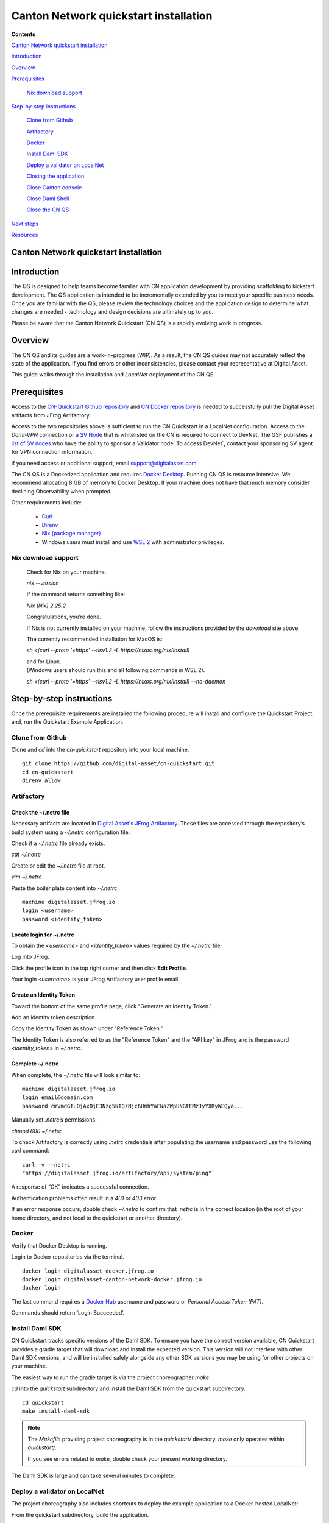 ======================================
Canton Network quickstart installation
======================================

**Contents**

`Canton Network quickstart installation <#canton-network-quickstart-installation>`__

`Introduction <#introduction>`__

`Overview <#overview>`__

`Prerequisites <#prerequisites>`__

   `Nix download support <#nix-download-support>`__

`Step-by-step instructions <#step-by-step-instructions>`__

   `Clone from Github <#clone-from-github>`__

   `Artifactory <#artifactory>`__

   `Docker <#docker>`__

   `Install Daml SDK <#install-daml-sdk>`__

   `Deploy a validator on LocalNet <#deploy-a-validator-on-localnet>`__

   `Closing the application <#closing-the-application>`__

   `Close Canton console <#close-canton-console>`__

   `Close Daml Shell <#close-daml-shell>`__

   `Close the CN QS <#close-the-cn-qs>`__

`Next steps <#next-steps>`__

`Resources <#resources>`__

Canton Network quickstart installation
======================================

Introduction
============

The QS is designed to help teams become familiar with CN application
development by providing scaffolding to kickstart development. The QS
application is intended to be incrementally extended by you to meet your
specific business needs. Once you are familiar with the QS, please review the
technology choices and the application design to determine what changes are
needed - technology and design decisions are ultimately up to you.

Please be aware that the Canton Network Quickstart (CN QS) is a rapidly
evolving work in progress.

Overview
========

The CN QS and its guides are a work-in-progress (WIP). As a result, the CN QS
guides may not accurately reflect the state of the application. If you find
errors or other inconsistencies, please contact your representative at Digital
Asset.

This guide walks through the installation and `LocalNet` deployment of the CN
QS.

Prerequisites
=============

Access to the `CN-Quickstart Github repository <https://github.com/digital-asset/cn-quickstart>`__
and `CN Docker repository <https://digitalasset.jfrog.io/ui/native/canton-network-docker>`__
is needed to successfully pull the Digital Asset artifacts from JFrog
Artifactory.

Access to the two repositories above is sufficient to run the CN Quickstart in
a LocalNet configuration. Access to the *Daml-VPN* connection or
`a SV Node <https://docs.dev.sync.global/validator_operator/validator_onboarding.html>`__
that is whitelisted on the CN is required to connect to DevNet. The GSF
publishes a `list of SV nodes <https://sync.global/sv-network/>`__ who have the
ability to sponsor a Validator node. To access DevNet`, contact your sponsoring
SV agent for VPN connection information.

If you need access or additional support, email support@digitalasset.com.

The CN QS is a Dockerized application and requires
`Docker Desktop <https://www.docker.com/products/docker-desktop/>`__.
Running CN QS is resource intensive. We recommend allocating 8 GB of memory to
Docker Desktop. If your machine does not have that much memory consider
declining Observability when prompted.

Other requirements include:

  -  `Curl <https://curl.se/download.html>`__

  -  `Direnv <https://direnv.net/docs/installation.html>`__

  -  `Nix (package manager) <https://nixos.org/download/>`__

  -  Windows users must install and use
     `WSL 2 <https://learn.microsoft.com/en-us/windows/wsl/install>`__ with
     administrator privileges.

Nix download support
--------------------

   Check for Nix on your machine.

   `nix --version`

   If the command returns something like:

   `Nix (Nix) 2.25.2`

   Congratulations, you’re done.

   If Nix is not currently installed on your machine, follow the instructions
   provided by the `download` site above.

   The currently recommended installation for MacOS is:

   `sh <(curl --proto '=https' --tlsv1.2 -L https://nixos.org/nix/install)`

   | and for Linux.
   | (Windows users should run this and all following commands in WSL 2).

   `sh <(curl --proto '=https' --tlsv1.2 -L https://nixos.org/nix/install) --no-daemon`

Step-by-step instructions
=========================

Once the prerequisite requirements are installed the following procedure will
install and configure the Quickstart Project; and, run the Quickstart Example
Application.

Clone from Github
-----------------

Clone and `cd` into the `cn-quickstart` repository into your local machine.

::

   git clone https://github.com/digital-asset/cn-quickstart.git
   cd cn-quickstart
   direnv allow

.. image:: images/01-allow-direnv.png
   :alt: allow direnv

Artifactory
-----------

Check the ~/.netrc file
~~~~~~~~~~~~~~~~~~~~~~~

Necessary artifacts are located in 
`Digital Asset's JFrog Artifactory <https://digitalasset.jfrog.io/ui/native/canton-network-docker>`__.
These files are accessed through the repository’s build system using a
`~/.netrc` configuration file.

Check if a `~/.netrc` file already exists.

`cat ~/.netrc`

Create or edit the `~/.netrc` file at root.

`vim ~/.netrc`

Paste the boiler plate content into `~/.netrc`.

::

   machine digitalasset.jfrog.io
   login <username>
   password <identity_token>

Locate login for ~/.netrc
~~~~~~~~~~~~~~~~~~~~~~~~~

To obtain the `<username>` and `<identity_token>` values required by the
`~/.netrc` file:

Log into JFrog. 

Click the profile icon in the top right corner and then click **Edit Profile**.

Your login `<username>` is your JFrog Artifactory user profile email.

.. image:: images/02-jfrog-user-profile.png
   :alt: JFrog user profile
   :width: 50%

Create an Identity Token
~~~~~~~~~~~~~~~~~~~~~~~~

Toward the bottom of the same profile page, click "Generate an Identity Token."

.. image:: images/03-generate-jfrog-token.png
   :alt: JFrog generate identity token
   :width: 30%

Add an identity token description.

.. image:: images/03b-gen-id-token.png
   :alt: JFrog API Key
   :width: 30%

Copy the Identity Token as shown under "Reference Token." 

The Identity Token is also referred to as the "Reference Token" and the "API
key" in JFrog and is the password `<identity_token>` in `~/.netrc`.

.. image:: images/03c-copy-ref-token.png
   :alt: New Reference Token
   :width: 30%

Complete ~/.netrc
~~~~~~~~~~~~~~~~~

When complete, the `~/.netrc` file will look similar to:

::

   machine digitalasset.jfrog.io
   login email@domain.com
   password cmVmdGtuOjAxOjE3Nzg5NTQzNjc6UmhYaFNaZWpUNGtFMzJyYXRyWEQya...

Manually set `.netrc`’s permissions.

`chmod 600 ~/.netrc`

To check Artifactory is correctly using `.netrc` credentials after populating
the username and password use the following `curl` command:

::

   curl -v --netrc 
   "https://digitalasset.jfrog.io/artifactory/api/system/ping"`

.. image:: images/04-jfrog-ping.png
   :alt: JFrog connection ping

A response of “OK” indicates a successful connection.

Authentication problems often result in a `401` or `403` error. 

If an error response occurs, double check `~/.netrc` to confirm that `.netrc`
is in the correct location (in the root of your home directory, and not local
to the quickstart or another directory).

Docker
------

Verify that Docker Desktop is running.

Login to Docker repositories via the terminal.

::

   docker login digitalasset-docker.jfrog.io
   docker login digitalasset-canton-network-docker.jfrog.io
   docker login

The last command requires a `Docker Hub <https://app.docker.com/>`__ username
and password or *Personal Access Token (PAT)*. 

Commands should return ‘Login Succeeded’.

Install Daml SDK
----------------

CN Quickstart tracks specific versions of the Daml SDK. To ensure you have the
correct version available, CN Quickstart provides a gradle target that will
download and install the expected version. This version will not interfere with
other Daml SDK versions, and will be installed safely alongside any other SDK
versions you may be using for other projects on your machine.

The easiest way to run the gradle target is via the project choreographer
`make`:

`cd` into the `quickstart` subdirectory and install the Daml SDK from the
quickstart subdirectory.

::

   cd quickstart
   make install-daml-sdk

.. note:: The `Makefile` providing project choreography is in the `quickstart/`
          directory. `make` only operates within `quickstart/`.
   
          If you see errors related to `make`, double check your present working
          directory.

The Daml SDK is large and can take several minutes to complete.

.. image:: images/06-unpack-sdk.png
   :alt: Daml SDK unpacking

Deploy a validator on LocalNet
------------------------------

The project choreography also includes shortcuts to deploy the example
application to a Docker-hosted LocalNet:

From the quickstart subdirectory, build the application.

`make build`

.. image:: images/07-build-success-1.png
   :alt: Build success

Once complete, start the application, Canton services and Observability.

`make start`

The first time running `make start`, a helper assistant prompts to set up a
local deployment. It offers the following choices

  - running `DevNet` or `LocalNet`
  - enabling the `Observability` stack
  - chosing between production-style OAuth2 or bypassing authentication with
    using shared secrets
  - specifying a party hint.

Should you need to change any of the choices, rerun the helper using `make
setup`.

The default is to run in `LocalNet` with `Observability`  and `OAuth2` enabled.
Leave the party hint blank to use a default based on your local username.

  The party hint is used as a party node’s alias of their identification hash.
  The Party Hint is not part of the user’s identity. It is a convenience
  feature. It is possible to have multiple party nodes with the same hint.

| Enable LocalNet? (Y/n): Y
|   LOCALNET_ENABLED set to ‘true’.

| Enable Observability? (Y/n): Y
|   OBSERVABILITY_ENABLED set to ‘true’.

| Enable OAUTH2? (Y/n): Y
|   AUTH_MODE set to 'oauth2'.

| Specify a party hint (this will identify the participant in the
  network) [quickstart-USERNAME-1]:
| PARTY_HINT set to ‘quickstart-USERNAME-1’.

`.env.local` updated successfully.

   Consider declining Observability if your machine has less than 8 GB of
   memory to allocate to Docker Desktop.

.. image:: images/09-make-setup.png
   :alt: Make setup

If prompted to re-run `make start`, do so.

`make start`

.. image:: images/10-make-start.png
   :alt: Make start

In the future, you may run the following series of commands from
`cn-quickstart/` to clone and initiate Quickstart:

::

   git pull; cd quickstart; make install-daml-sdk; make setup; make build;
   make start

In a separate shell, from the quickstart subdirectory, run the Canton Consoles.

::

   make console-app-provider
   make console-app-user

.. image:: images/11-canton-console.png
   :alt: Canton console

In a third shell, from the quickstart subdirectory, begin the Daml Shell.

`make shell`

.. image:: images/12-daml-shell.png
   :alt: Daml shell

Closing the application
-----------------------

*⚠️ (If you plan on immediately using the CN QS then delay execution of this section)*

Close Canton console
~~~~~~~~~~~~~~~~~~~~

When complete, open the Canton console terminal and use `exit` to stop and
remove the console container.

Close Daml shell
~~~~~~~~~~~~~~~~

In the Daml shell terminal, execute `quit` to stop the shell container.

Close the CN QS
~~~~~~~~~~~~~~~

Finally, close the application and observability services with:

`make stop && make clean-all`

It is wise to run make `clean-all` during development and at the end of each
session to avoid conflict errors on subsequent application builds.

Next steps
==========

You have successfully installed the CN QS. 

The next section, “Exploring The Demo,” provides a demonstration of the
application in `LocalNet` and `DevNet` environments.

Resources
=========

`Curl <https://curl.se/download.html>`__

`Direnv <https://direnv.net/docs/installation.html>`__

`Docker Desktop <https://www.docker.com/products/docker-desktop/>`__

`Docker Hub <https://app.docker.com/>`__

`GSF list of SV Nodes <https://sync.global/sv-network/>`__

`JFrog CN
Artifactory <https://digitalasset.jfrog.io/ui/native/canton-network-docker>`__

`Nix <https://nixos.org/download/>`__

`Quickstart GitHub
repository <https://github.com/digital-asset/cn-quickstart>`__

`Validator onboarding
documentation <https://docs.dev.sync.global/validator_operator/validator_onboarding.html>`__

`WSL 2 <https://learn.microsoft.com/en-us/windows/wsl/install>`__
